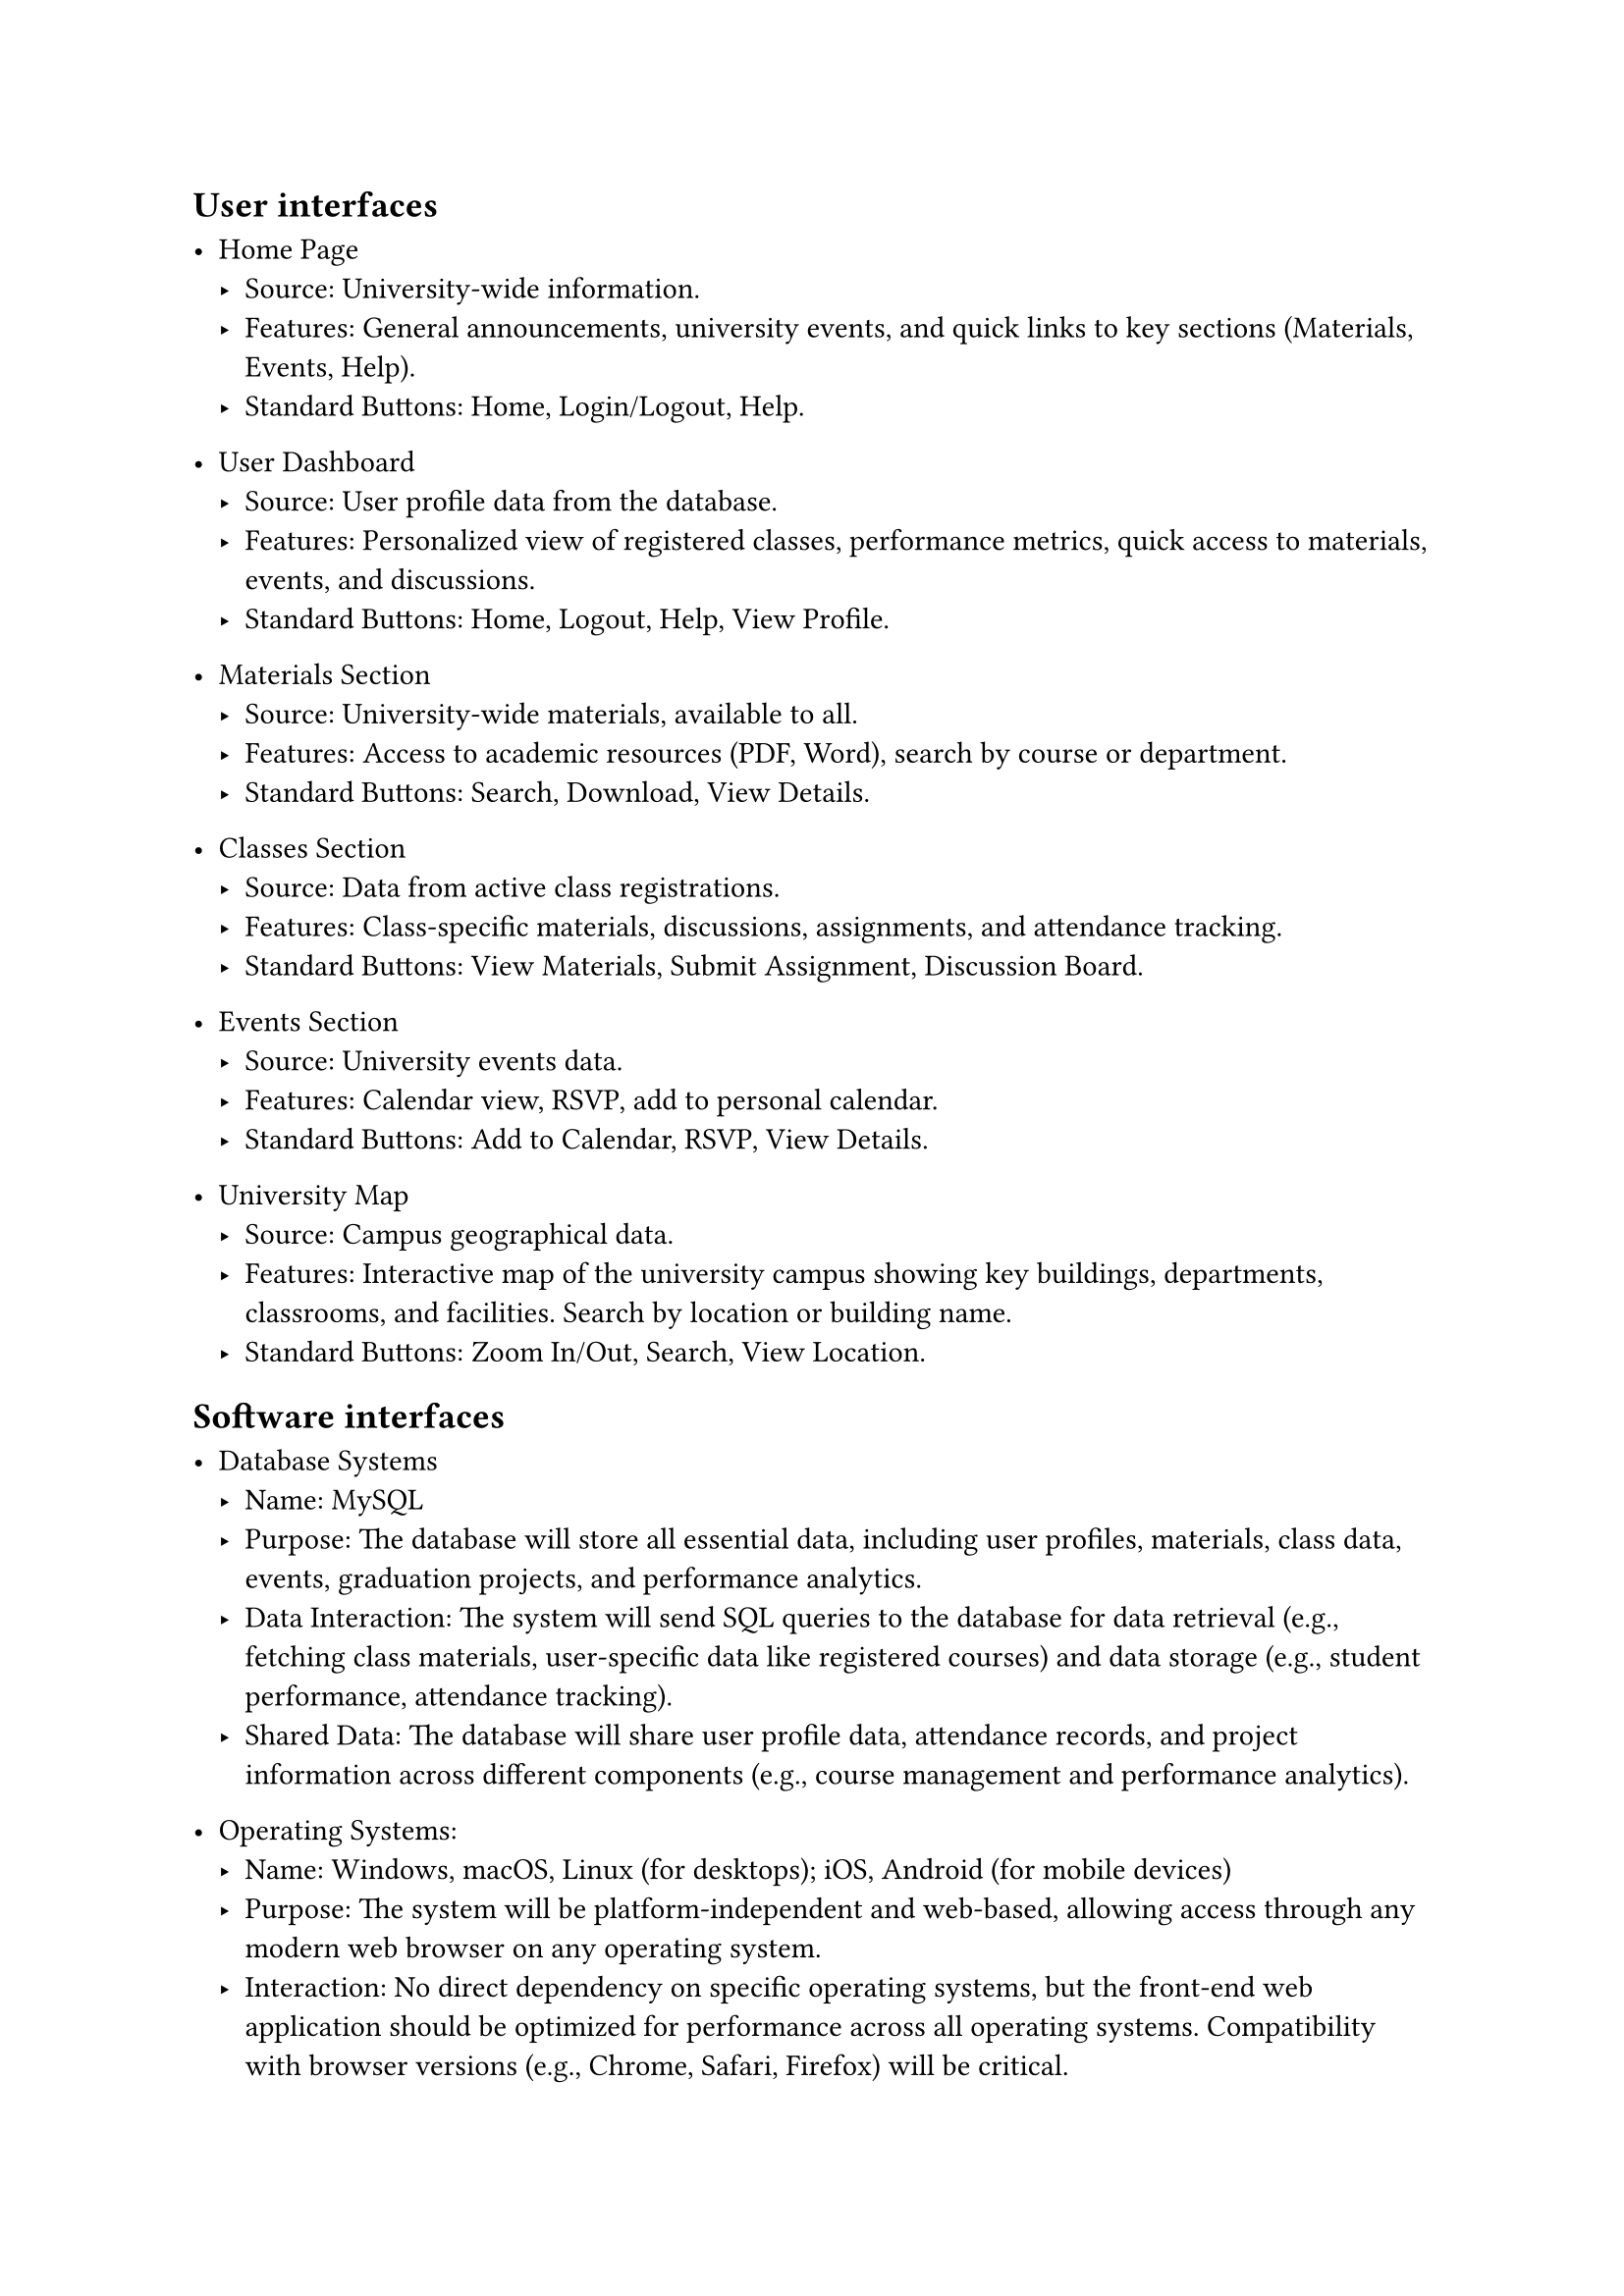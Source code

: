 == User interfaces

- Home Page 
 - Source: University-wide information. 
 - Features: General announcements, university events, and quick links to key sections (Materials, Events, Help). 
 - Standard Buttons: Home, Login/Logout, Help. 

- User Dashboard 
 - Source: User profile data from the database. 
 - Features: Personalized view of registered classes, performance metrics, quick access to 
   materials, events, and discussions. 
 - Standard Buttons: Home, Logout, Help, View Profile. 

- Materials Section 
 - Source: University-wide materials, available to all. 
 - Features: Access to academic resources (PDF, Word), search by course or department. 
 - Standard Buttons: Search, Download, View Details. 

- Classes Section 
 - Source: Data from active class registrations. 
 - Features: Class-specific materials, discussions, assignments, and attendance tracking. 
 - Standard Buttons: View Materials, Submit Assignment, Discussion Board. 

- Events Section 
 - Source: University events data. 
 - Features: Calendar view, RSVP, add to personal calendar. 
 - Standard Buttons: Add to Calendar, RSVP, View Details. 

- University Map 
 - Source: Campus geographical data. 
 - Features: Interactive map of the university campus showing key buildings, departments, 
   classrooms, and facilities. Search by location or building name. 
 - Standard Buttons: Zoom In/Out, Search, View Location. 

== Software interfaces

- Database Systems
 - Name: MySQL 
 - Purpose: The database will store all essential data, including user profiles, materials, 
   class data, events, graduation projects, and performance analytics. 
 - Data Interaction: The system will send SQL queries to the database for data retrieval 
   (e.g., fetching class materials, user-specific data like registered courses) and data storage 
   (e.g., student performance, attendance tracking). 
 - Shared Data: The database will share user profile data, attendance records, and project 
   information across different components (e.g., course management and performance 
   analytics).

- Operating Systems: 
 - Name: Windows, macOS, Linux (for desktops); iOS, Android (for mobile devices) 
 - Purpose: The system will be platform-independent and web-based, allowing access 
   through any modern web browser on any operating system. 
 - Interaction: No direct dependency on specific operating systems, but the front-end web 
   application should be optimized for performance across all operating systems. 
   Compatibility with browser versions (e.g., Chrome, Safari, Firefox) will be critical. 

-  Libraries and Frameworks: 
 - Frontend: 
   - Vue.js: For building dynamic user interfaces for the 360Campus platform. 
   - Vuetify: A Material Design component framework that helps maintain consistent UI/UX. 

     The frontend will send HTTP requests to the backend API for retrieving 
     or posting data. Vue.js will handle local logic like data presentation and form 
     submission. 

  - Backend: 
    - Django: USed for creating the backend.
    - Django REST Framework: Used for creating APIs to manage communication between the frontend and backend. 

      Manage routing, handle requests (e.g., fetching class materials, 
      attendance reports), and provide the necessary backend logic to store, update, or retrieve data. 

- External Tools and APIs: 
 - Google Maps API (version v3.45 or higher): 

   The Google Maps API will be used to power the campus map feature. It 
   will allow students to navigate the campus in real-time using mobile devices. 

   The API will send location data to the frontend, enabling real-
   time maps. The app will not store location data on the server, except for logged-in 
   users who may save specific map preferences. 

 - Microsoft Azure Cloud Services: 

   Used for cloud storage and data processing. 

   Secure API calls will be made between the system and Azure 
   for scalable cloud hosting of files (e.g., project proposals, class materials). 

- Integrated Commercial Components: 
 - Zoom or Microsoft Teams Integration: 

  These services will be used for the virtual classroom feature (if implemented). 
  APIs from Zoom or Microsoft Teams will facilitate the creation of virtual class sessions, 
  sharing session links with students, and handling 
  class attendance automatically. 

 - Forms (Google Forms or Microsoft Forms): 
   For attendance tracking using form submission during class times. 
   Form results will be fetched via an API, which will then be 
   processed by the backend to update attendance records for students. 

- Data Sharing: 
 - Shared Across Components: User data (profiles, roles), class materials, performance 
   analytics, and event details will be accessible across the course management, 
   performance analytics, and reporting modules. 
 - Implementation Constraints: Data consistency must be ensured across various services 
   and APIs. As multiple components interact with shared data (e.g., profile info or class 
   registration), mechanisms like caching and validation will be crucial. 

== Hardware interfaces

- Supported Device Types: The 360Campus system will be accessible from a wide range of devices, including: 
 - Desktops and Laptops: Running Windows, macOS, and Linux operating systems. 
 - Tablets and Smartphones: Running iOS and Android operating systems. 

- Nature of Data and Control Interactions: The system will interact with hardware components in the following ways: 
 - Input Devices: The system will receive input from standard input devices such as 
   keyboards, mice, touchscreens, and styluses. 
 - Output Devices: The system will output data to monitors, mobile screens, and printers. 
 - Storage Devices: The system will store and retrieve data from local devices and 
   predominantly through cloud storage services. 

- Communication Protocols: 
 - HTTP/HTTPS: Used for secure communication between the front-end user interfaces and 
   back-end servers. 
 - Wi-Fi/Ethernet: For reliable network connectivity to the system's web-based components. 
 - Bluetooth: In some cases, for local device communication, e.g., attendance tracking using 
   Bluetooth beacons (if implemented). 
 - API Calls: Communication between application and external services will be facilitated 
   through RESTful APIs. 
- Mobile Hardware Specifics: 
 - GPS Access: The university map will leverage GPS features for precise location mapping 
   on mobile devices. 
 - Camera Access: The app may use the device camera for features such as QR code scanning during event attendance. 
- Cloud Servers and Database Interaction: 
 - The system will interact with cloud-based servers for data storage, processing, and 
   retrieval. The backend databases will handle queries and responses between hardware and software. 

== Communications interfaces
